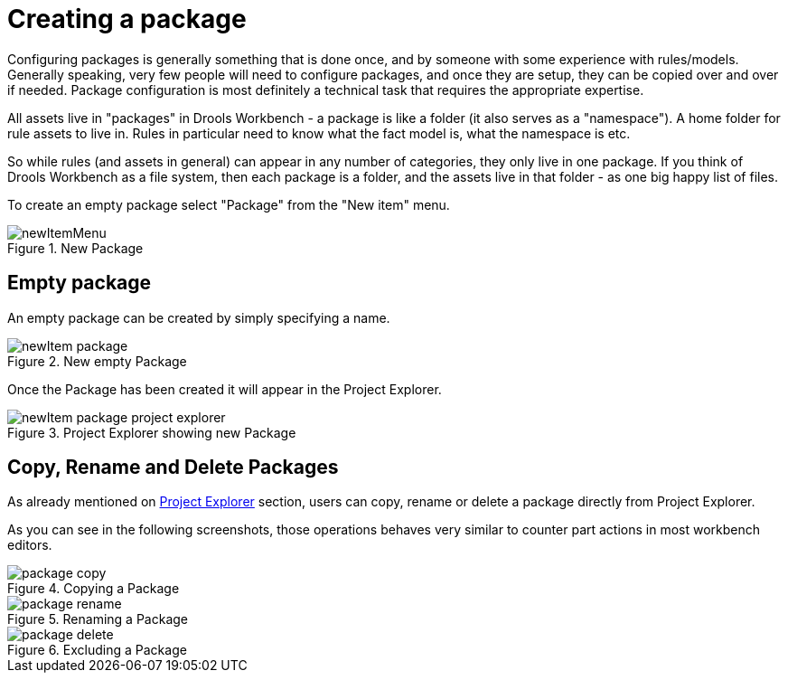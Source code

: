 [[_drools.newpackage]]
= Creating a package
:imagesdir: ..

Configuring packages is generally something that is done once, and by someone with some experience with rules/models.
Generally speaking, very few people will need to configure packages, and once they are setup, they can be copied over and over if needed.
Package configuration is most definitely a technical task that requires the appropriate expertise.

All assets live in "packages" in Drools Workbench - a package is like a folder (it also serves as a "namespace"). A home folder for rule assets to live in.
Rules in particular need to know what the fact model is, what the namespace is etc.

So while rules (and assets in general) can appear in any number of categories, they only live in one package.
If you think of Drools Workbench as a file system, then each package is a folder, and the assets live in that folder - as one big happy list of files.

To create an empty package select "Package" from the "New item" menu.

.New Package
image::Workbench/AuthoringAssets/newItemMenu.png[align="center"]


== Empty package


An empty package can be created by simply specifying a name.

.New empty Package
image::Workbench/AuthoringAssets/newItem-package.png[align="center"]


Once the Package has been created it will appear in the Project Explorer.

.Project Explorer showing new Package
image::Workbench/AuthoringAssets/newItem-package-project-explorer.png[align="center"]


== Copy, Rename and Delete Packages


As already mentioned on <<_wb.projectexplorercopyrenamedeleteactions,Project Explorer>> section, users can copy, rename or delete a package directly from Project Explorer.

As you can see in the following screenshots, those operations behaves very similar to counter part actions in most workbench editors.

.Copying a Package
image::Workbench/AuthoringAssets/package-copy.png[align="center"]


.Renaming a Package
image::Workbench/AuthoringAssets/package-rename.png[align="center"]


.Excluding a Package
image::Workbench/AuthoringAssets/package-delete.png[align="center"]
